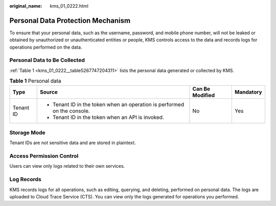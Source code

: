 :original_name: kms_01_0222.html

.. _kms_01_0222:

Personal Data Protection Mechanism
==================================

To ensure that your personal data, such as the username, password, and mobile phone number, will not be leaked or obtained by unauthorized or unauthenticated entities or people, KMS controls access to the data and records logs for operations performed on the data.

Personal Data to Be Collected
-----------------------------

:ref:`Table 1 <kms_01_0222__table5267747204311>` lists the personal data generated or collected by KMS.

.. _kms_01_0222__table5267747204311:

.. table:: **Table 1** Personal data

   +-----------------+--------------------------------------------------------------------------+-----------------+-----------------+
   | Type            | Source                                                                   | Can Be Modified | Mandatory       |
   +=================+==========================================================================+=================+=================+
   | Tenant ID       | -  Tenant ID in the token when an operation is performed on the console. | No              | Yes             |
   |                 | -  Tenant ID in the token when an API is invoked.                        |                 |                 |
   +-----------------+--------------------------------------------------------------------------+-----------------+-----------------+

Storage Mode
------------

Tenant IDs are not sensitive data and are stored in plaintext.

Access Permission Control
-------------------------

Users can view only logs related to their own services.

Log Records
-----------

KMS records logs for all operations, such as editing, querying, and deleting, performed on personal data. The logs are uploaded to Cloud Trace Service (CTS). You can view only the logs generated for operations you performed.
